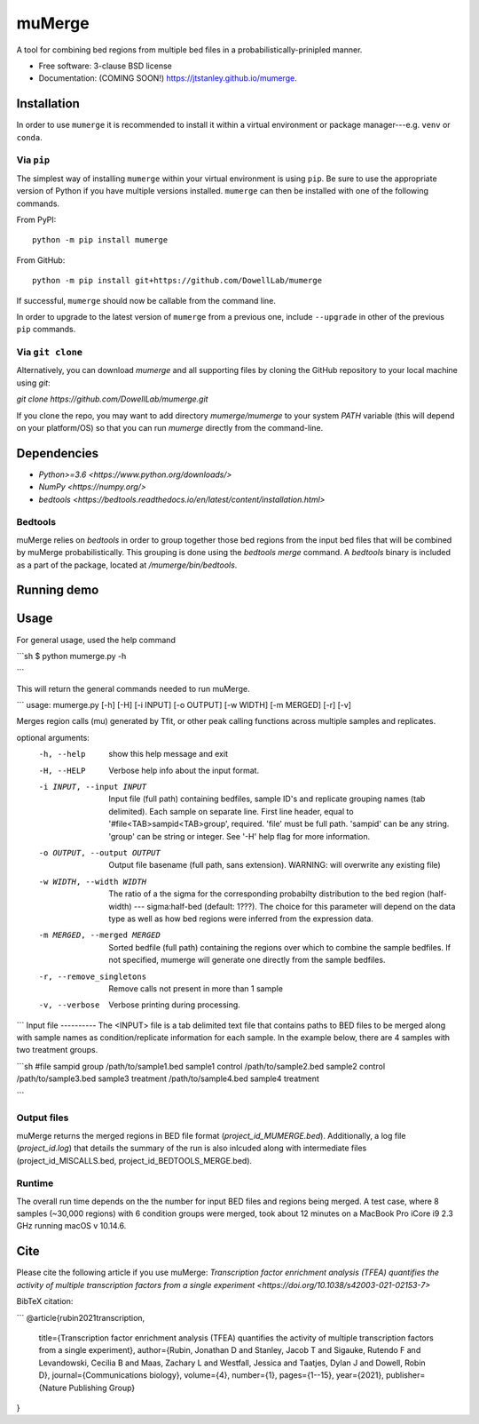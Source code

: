 =======
muMerge
=======

..
  .. image:: https://img.shields.io/travis/jtstanley/mumerge.svg
        :target: https://travis-ci.org/jtstanley/mumerge

  .. image:: https://img.shields.io/pypi/v/mumerge.svg
        :target: https://pypi.python.org/pypi/mumerge


A tool for combining bed regions from multiple bed files in a probabilistically-prinipled manner.

* Free software: 3-clause BSD license
* Documentation: (COMING SOON!) https://jtstanley.github.io/mumerge.

Installation
============
In order to use ``mumerge`` it is recommended to install it within a virtual environment or package manager---e.g. ``venv`` or ``conda``.

Via ``pip``
---------
The simplest way of installing ``mumerge`` within your virtual environment is using ``pip``. Be sure to use the appropriate version of Python if you have multiple versions installed. ``mumerge`` can then be installed with one of the following commands. 

From PyPI:
::
    python -m pip install mumerge


From GitHub:
::
    python -m pip install git+https://github.com/DowellLab/mumerge

If successful, ``mumerge`` should now be callable from the command line.

In order to upgrade to the latest version of ``mumerge`` from a previous one, include ``--upgrade`` in other of the previous ``pip`` commands.

Via ``git clone``
---------------
Alternatively, you can download `mumerge` and all supporting files by cloning the GitHub repository to your local machine using `git`:

`git clone https://github.com/DowellLab/mumerge.git`

If you clone the repo, you may want to add directory `mumerge/mumerge` to your system `PATH` variable (this will depend on your platform/OS) so that you can run `mumerge` directly from the command-line.

Dependencies
============
* `Python>=3.6 <https://www.python.org/downloads/>`
* `NumPy <https://numpy.org/>`
* `bedtools <https://bedtools.readthedocs.io/en/latest/content/installation.html>`

Bedtools
--------
muMerge relies on `bedtools` in order to group together those bed regions from the input bed files that will be combined by muMerge probabilistically. This grouping is done using the `bedtools merge` command. A `bedtools` binary is included as a part of the package, located at `/mumerge/bin/bedtools`.

Running demo
============

Usage
=====

For general usage, used the help command

```sh
$  python mumerge.py -h

```

This will return the general commands needed to run muMerge.

```
usage: mumerge.py [-h] [-H] [-i INPUT] [-o OUTPUT] [-w WIDTH] [-m MERGED] [-r] [-v]

Merges region calls (mu) generated by Tfit, or other peak calling functions across multiple samples and replicates.

optional arguments:
  -h, --help            show this help message and exit
  -H, --HELP            Verbose help info about the input format.
  -i INPUT, --input INPUT
                        Input file (full path) containing bedfiles, sample ID's and replicate grouping names (tab delimited). Each sample on separate line. First line header, equal to '#file<TAB>sampid<TAB>group',
                        required. 'file' must be full path. 'sampid' can be any string. 'group' can be string or integer. See '-H' help flag for more information.
  -o OUTPUT, --output OUTPUT
                        Output file basename (full path, sans extension). WARNING: will overwrite any existing file)
  -w WIDTH, --width WIDTH
                        The ratio of a the sigma for the corresponding probabilty distribution to the bed region (half-width) --- sigma:half-bed (default: 1???). The choice for this parameter will depend on the data
                        type as well as how bed regions were inferred from the expression data.
  -m MERGED, --merged MERGED
                        Sorted bedfile (full path) containing the regions over which to combine the sample bedfiles. If not specified, mumerge will generate one directly from the sample bedfiles.
  -r, --remove_singletons
                        Remove calls not present in more than 1 sample
  -v, --verbose         Verbose printing during processing.

```
Input file
----------
The <INPUT> file is a tab delimited text file that contains paths to BED files to be merged along with sample names as condition/replicate information for each sample. In the example below, there are 4 samples with two treatment groups.

```sh
#file   sampid  group
/path/to/sample1.bed    sample1 control
/path/to/sample2.bed    sample2 control
/path/to/sample3.bed    sample3 treatment
/path/to/sample4.bed    sample4 treatment

```

Output files
------------
muMerge returns the merged regions in BED file format (`project_id_MUMERGE.bed`). Additionally, a log file (`project_id.log`) that details the summary of the run is also inlcuded along with intermediate files (project_id_MISCALLS.bed, project_id_BEDTOOLS_MERGE.bed).

Runtime
-------
The overall run time depends on the the number for input BED files and regions being merged. A test case, where 8 samples (~30,000 regions) with 6 condition groups were merged, took about 12 minutes on a MacBook Pro iCore i9 2.3 GHz running macOS v 10.14.6.

Cite
====
Please cite the following article if you use muMerge: `Transcription factor enrichment analysis (TFEA) quantifies the activity of multiple transcription factors from a single experiment <https://doi.org/10.1038/s42003-021-02153-7>`

BibTeX citation:

```
@article{rubin2021transcription,
  title={Transcription factor enrichment analysis (TFEA) quantifies the activity of multiple transcription factors from a single experiment},
  author={Rubin, Jonathan D and Stanley, Jacob T and Sigauke, Rutendo F and Levandowski, Cecilia B and Maas, Zachary L and Westfall, Jessica and Taatjes, Dylan J and Dowell, Robin D},
  journal={Communications biology},
  volume={4},
  number={1},
  pages={1--15},
  year={2021},
  publisher={Nature Publishing Group}
}
